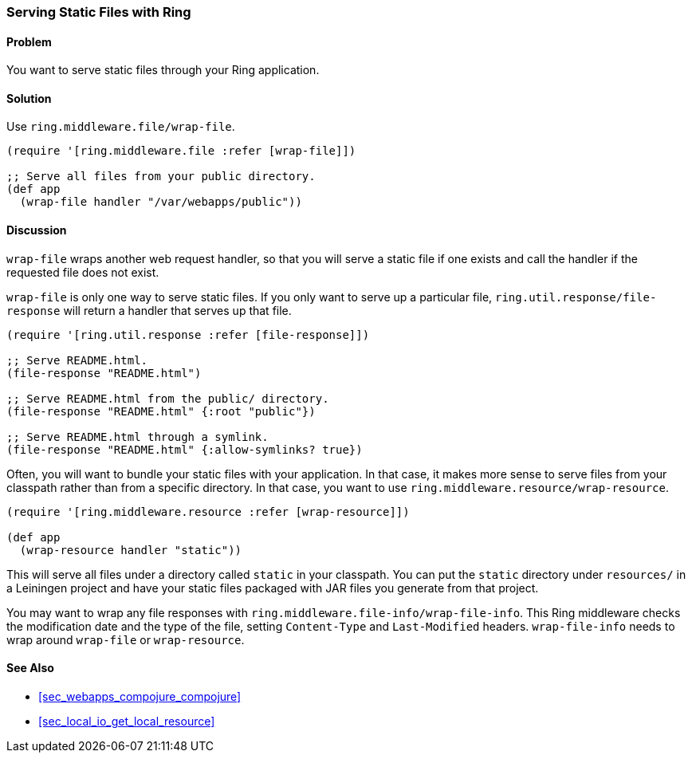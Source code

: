[au="Clinton Dreisbach"]
=== Serving Static Files with Ring

==== Problem

You want to serve static files through your Ring application.

==== Solution

Use `ring.middleware.file/wrap-file`.

[source,clojure]
----
(require '[ring.middleware.file :refer [wrap-file]])

;; Serve all files from your public directory.
(def app
  (wrap-file handler "/var/webapps/public"))
----

==== Discussion

`wrap-file` wraps another web request handler, so that you will serve a static file if one exists and call the handler if the requested file does not exist.

`wrap-file` is only one way to serve static files. If you only want to serve up a particular file, `ring.util.response/file-response` will return a handler that serves up that file.

[source,clojure]
----
(require '[ring.util.response :refer [file-response]])

;; Serve README.html.
(file-response "README.html")

;; Serve README.html from the public/ directory.
(file-response "README.html" {:root "public"})

;; Serve README.html through a symlink.
(file-response "README.html" {:allow-symlinks? true})
----

Often, you will want to bundle your static files with your application. In that case, it makes more sense to serve files from your classpath rather than from a specific directory. In that case, you want to use `ring.middleware.resource/wrap-resource`.

[source,clojure]
----
(require '[ring.middleware.resource :refer [wrap-resource]])

(def app
  (wrap-resource handler "static"))
----

This will serve all files under a directory called `static` in your classpath. You can put the `static` directory under `resources/` in a Leiningen project and have your static files packaged with JAR files you generate from that project.

You may want to wrap any file responses with `ring.middleware.file-info/wrap-file-info`. This Ring middleware checks the modification date and the type of the file, setting `Content-Type` and `Last-Modified` headers. `wrap-file-info` needs to wrap around `wrap-file` or `wrap-resource`.

==== See Also

* <<sec_webapps_compojure_compojure>>
* <<sec_local_io_get_local_resource>>
